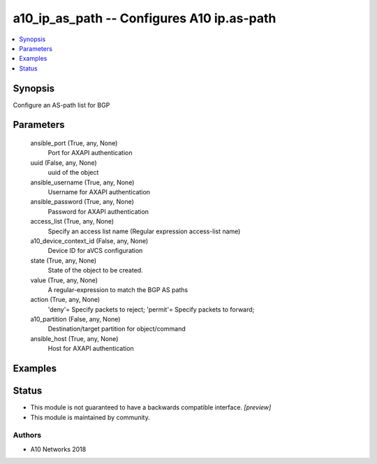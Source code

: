 .. _a10_ip_as_path_module:


a10_ip_as_path -- Configures A10 ip.as-path
===========================================

.. contents::
   :local:
   :depth: 1


Synopsis
--------

Configure an AS-path list for BGP






Parameters
----------

  ansible_port (True, any, None)
    Port for AXAPI authentication


  uuid (False, any, None)
    uuid of the object


  ansible_username (True, any, None)
    Username for AXAPI authentication


  ansible_password (True, any, None)
    Password for AXAPI authentication


  access_list (True, any, None)
    Specify an access list name (Regular expression access-list name)


  a10_device_context_id (False, any, None)
    Device ID for aVCS configuration


  state (True, any, None)
    State of the object to be created.


  value (True, any, None)
    A regular-expression to match the BGP AS paths


  action (True, any, None)
    'deny'= Specify packets to reject; 'permit'= Specify packets to forward;


  a10_partition (False, any, None)
    Destination/target partition for object/command


  ansible_host (True, any, None)
    Host for AXAPI authentication









Examples
--------

.. code-block:: yaml+jinja

    





Status
------




- This module is not guaranteed to have a backwards compatible interface. *[preview]*


- This module is maintained by community.



Authors
~~~~~~~

- A10 Networks 2018

